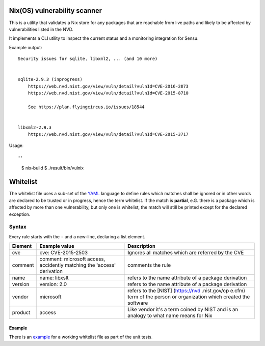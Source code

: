 Nix(OS) vulnerability scanner
=============================

This is a utility that validates a Nix store for any packages that are
reachable from live paths and likely to be affected by vulnerabilities
listed in the NVD.

It implements a CLI utility to inspect the current status and a
monitoring integration for Sensu.

Example output:

::

    Security issues for sqlite, libxml2, ... (and 10 more)


    sqlite-2.9.3 (inprogress)
        https://web.nvd.nist.gov/view/vuln/detail?vulnId=CVE-2016-2073
        https://web.nvd.nist.gov/view/vuln/detail?vulnId=CVE-2015-8710

        See https://plan.flyingcircus.io/issues/18544


    libxml2-2.9.3
        https://web.nvd.nist.gov/view/vuln/detail?vulnId=CVE-2015-3717

Usage::

::

    $ nix-build
    $ ./result/bin/vulnix

Whitelist
=========

The whitelist file uses a sub-set of the
`YAML <https://en.wikipedia.org/wiki/YAML>`__ language to define rules
which matches shall be ignored or in other words are declared to be
trusted or in progress, hence the term whitelist. If the match is
**partial**, e.G. there is a package which is affected by more than one
vulnerability, but only one is whitelist, the match will still be
printed except for the declared exception.

Syntax
------

Every rule starts with the ``-`` and a new-line, declaring a list
element.

+----------+----------------+--------------+
| Element  | Example value  | Description  |
+==========+================+==============+
| cve      | cve:           | Ignores all  |
|          | CVE-2015-2503  | matches      |
|          |                | which are    |
|          |                | referred by  |
|          |                | the CVE      |
+----------+----------------+--------------+
| comment  | comment:       | comments the |
|          | microsoft      | rule         |
|          | access,        |              |
|          | accidently     |              |
|          | matching the   |              |
|          | 'access'       |              |
|          | derivation     |              |
+----------+----------------+--------------+
| name     | name: libxslt  | refers to    |
|          |                | the name     |
|          |                | attribute of |
|          |                | a package    |
|          |                | derivation   |
+----------+----------------+--------------+
| version  | version: 2.0   | refers to    |
|          |                | the name     |
|          |                | attribute of |
|          |                | a package    |
|          |                | derivation   |
+----------+----------------+--------------+
| vendor   | microsoft      | refers to    |
|          |                | the [NIST]   |
|          |                | (https://nvd |
|          |                | .nist.gov/cp |
|          |                | e.cfm)       |
|          |                | term of the  |
|          |                | person or    |
|          |                | organization |
|          |                | which        |
|          |                | created the  |
|          |                | software     |
+----------+----------------+--------------+
| product  | access         | Like vendor  |
|          |                | it's a term  |
|          |                | coined by    |
|          |                | NIST and is  |
|          |                | an analogy   |
|          |                | to what name |
|          |                | means for    |
|          |                | Nix          |
+----------+----------------+--------------+

Example
~~~~~~~

There is an `example <src/vulnix/default_whitelist.yaml>`__ for a
working whitelist file as part of the unit tests.
